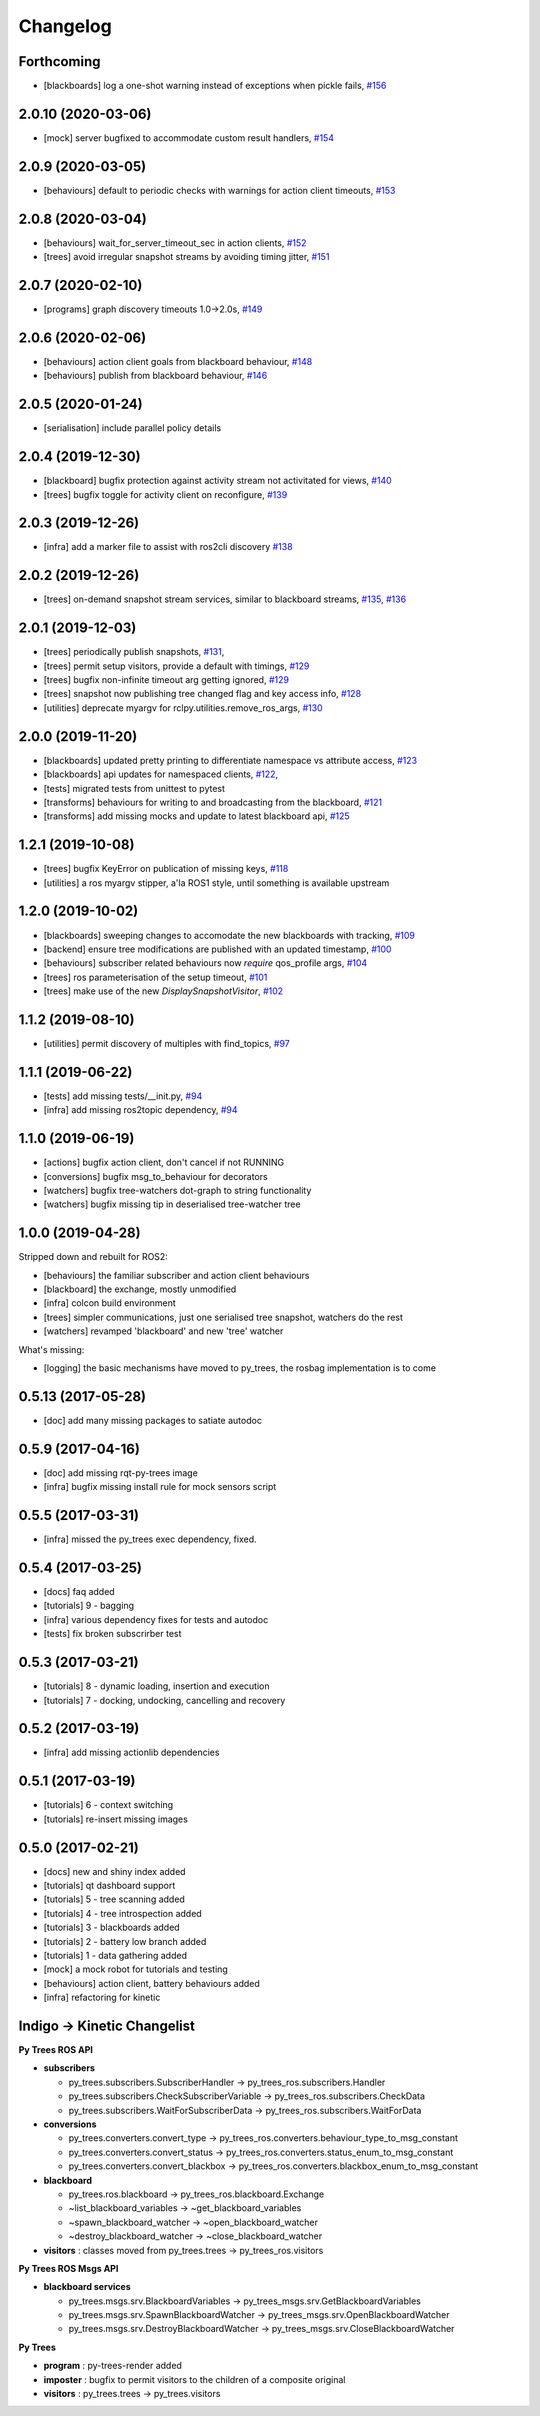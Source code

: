 =========
Changelog
=========

Forthcoming
-----------
* [blackboards] log a one-shot warning instead of exceptions when pickle fails, `#156 <https://github.com/splintered-reality/py_trees_ros/pull/156>`_

2.0.10 (2020-03-06)
-------------------
* [mock] server bugfixed to accommodate custom result handlers, `#154 <https://github.com/splintered-reality/py_trees_ros/pull/154>`_

2.0.9 (2020-03-05)
------------------
* [behaviours] default to periodic checks with warnings for action client timeouts, `#153 <https://github.com/splintered-reality/py_trees_ros/pull/153>`_

2.0.8 (2020-03-04)
------------------
* [behaviours] wait_for_server_timeout_sec in action clients, `#152 <https://github.com/splintered-reality/py_trees_ros/pull/152>`_
* [trees] avoid irregular snapshot streams by avoiding timing jitter, `#151 <https://github.com/splintered-reality/py_trees_ros/pull/151>`_

2.0.7 (2020-02-10)
------------------
* [programs] graph discovery timeouts 1.0->2.0s, `#149 <https://github.com/splintered-reality/py_trees_ros/pull/149>`_

2.0.6 (2020-02-06)
------------------
* [behaviours] action client goals from blackboard behaviour, `#148 <https://github.com/splintered-reality/py_trees_ros/pull/148>`_
* [behaviours] publish from blackboard behaviour, `#146 <https://github.com/splintered-reality/py_trees_ros/pull/146>`_

2.0.5 (2020-01-24)
------------------
* [serialisation] include parallel policy details

2.0.4 (2019-12-30)
------------------
* [blackboard] bugfix protection against activity stream not activitated for views, `#140 <https://github.com/splintered-reality/py_trees_ros/pull/140>`_
* [trees] bugfix toggle for activity client on reconfigure, `#139 <https://github.com/splintered-reality/py_trees_ros/pull/139>`_

2.0.3 (2019-12-26)
------------------
* [infra] add a marker file to assist with ros2cli discovery `#138 <https://github.com/splintered-reality/py_trees_ros/pull/138>`_

2.0.2 (2019-12-26)
------------------
* [trees] on-demand snapshot stream services, similar to blackboard streams, `#135 <https://github.com/splintered-reality/py_trees_ros/pull/135>`_, `#136 <https://github.com/splintered-reality/py_trees_ros/pull/136>`_

2.0.1 (2019-12-03)
------------------
* [trees] periodically publish snapshots, `#131 <https://github.com/splintered-reality/py_trees_ros/pull/131>`_,
* [trees] permit setup visitors, provide a default with timings, `#129 <https://github.com/splintered-reality/py_trees_ros/pull/129>`_
* [trees] bugfix non-infinite timeout arg getting ignored, `#129 <https://github.com/splintered-reality/py_trees_ros/pull/129>`_
* [trees] snapshot now publishing tree changed flag and key access info, `#128 <https://github.com/splintered-reality/py_trees_ros/pull/128>`_
* [utilities] deprecate myargv for rclpy.utilities.remove_ros_args, `#130 <https://github.com/splintered-reality/py_trees_ros/pull/130>`_

2.0.0 (2019-11-20)
------------------
* [blackboards] updated pretty printing to differentiate namespace vs attribute access, `#123 <https://github.com/splintered-reality/py_trees_ros/pull/123>`_
* [blackboards] api updates for namespaced clients, `#122 <https://github.com/splintered-reality/py_trees_ros/pull/122>`_,
* [tests] migrated tests from unittest to pytest
* [transforms] behaviours for writing to and broadcasting from the blackboard, `#121 <https://github.com/splintered-reality/py_trees_ros/pull/121>`_
* [transforms] add missing mocks and update to latest blackboard api, `#125 <https://github.com/splintered-reality/py_trees_ros/pull/125>`_

1.2.1 (2019-10-08)
------------------
* [trees] bugfix KeyError on publication of missing keys, `#118 <https://github.com/splintered-reality/py_trees_ros/pull/118>`_
* [utilities] a ros myargv stipper, a'la ROS1 style, until something is available upstream

1.2.0 (2019-10-02)
------------------
* [blackboards] sweeping changes to accomodate the new blackboards with tracking, `#109 <https://github.com/splintered-reality/py_trees_ros/pull/109>`_
* [backend] ensure tree modifications are published with an updated timestamp, `#100 <https://github.com/splintered-reality/py_trees_ros/pull/100>`_
* [behaviours] subscriber related behaviours now *require* qos_profile args, `#104 <https://github.com/splintered-reality/py_trees_ros/pull/104>`_
* [trees] ros parameterisation of the setup timeout, `#101 <https://github.com/splintered-reality/py_trees_ros/pull/101>`_
* [trees] make use of the new `DisplaySnapshotVisitor`, `#102 <https://github.com/splintered-reality/py_trees_ros/pull/102>`_

1.1.2 (2019-08-10)
------------------
* [utilities] permit discovery of multiples with find_topics, `#97 <https://github.com/splintered-reality/py_trees_ros/pull/97>`_

1.1.1 (2019-06-22)
------------------
* [tests] add missing tests/__init.py,  `#94 <https://github.com/splintered-reality/py_trees_ros/pull/94>`_
* [infra] add missing ros2topic dependency,  `#94 <https://github.com/splintered-reality/py_trees_ros/pull/94>`_

1.1.0 (2019-06-19)
------------------

* [actions] bugfix action client, don't cancel if not RUNNING
* [conversions] bugfix msg_to_behaviour for decorators
* [watchers] bugfix tree-watchers dot-graph to string functionality
* [watchers] bugfix missing tip in deserialised tree-watcher tree

1.0.0 (2019-04-28)
------------------

Stripped down and rebuilt for ROS2:

* [behaviours] the familiar subscriber and action client behaviours
* [blackboard] the exchange, mostly unmodified
* [infra] colcon build environment
* [trees] simpler communications, just one serialised tree snapshot, watchers do the rest
* [watchers] revamped 'blackboard' and new 'tree' watcher

What's missing:

* [logging] the basic mechanisms have moved to py_trees, the rosbag implementation is to come

0.5.13 (2017-05-28)
-------------------
* [doc] add many missing packages to satiate autodoc

0.5.9 (2017-04-16)
------------------
* [doc] add missing rqt-py-trees image
* [infra] bugfix missing install rule for mock sensors script

0.5.5 (2017-03-31)
------------------
* [infra] missed the py_trees exec dependency, fixed.

0.5.4 (2017-03-25)
------------------
* [docs] faq added
* [tutorials] 9 - bagging
* [infra] various dependency fixes for tests and autodoc
* [tests] fix broken subscrirber test

0.5.3 (2017-03-21)
------------------
* [tutorials] 8 - dynamic loading, insertion and execution
* [tutorials] 7 - docking, undocking, cancelling and recovery

0.5.2 (2017-03-19)
------------------
* [infra] add missing actionlib dependencies

0.5.1 (2017-03-19)
------------------
* [tutorials] 6 - context switching
* [tutorials] re-insert missing images

0.5.0 (2017-02-21)
------------------
* [docs] new and shiny index added
* [tutorials] qt dashboard support
* [tutorials] 5 - tree scanning added
* [tutorials] 4 - tree introspection added
* [tutorials] 3 - blackboards added
* [tutorials] 2 - battery low branch added
* [tutorials] 1 - data gathering added
* [mock] a mock robot for tutorials and testing
* [behaviours] action client, battery behaviours added
* [infra] refactoring for kinetic

Indigo -> Kinetic Changelist
----------------------------

**Py Trees ROS API**

* **subscribers**

  * py_trees.subscribers.SubscriberHandler -> py_trees_ros.subscribers.Handler
  * py_trees.subscribers.CheckSubscriberVariable -> py_trees_ros.subscribers.CheckData
  * py_trees.subscribers.WaitForSubscriberData -> py_trees_ros.subscribers.WaitForData
* **conversions**

  * py_trees.converters.convert_type -> py_trees_ros.converters.behaviour_type_to_msg_constant
  * py_trees.converters.convert_status -> py_trees_ros.converters.status_enum_to_msg_constant
  * py_trees.converters.convert_blackbox -> py_trees_ros.converters.blackbox_enum_to_msg_constant
* **blackboard**

  * py_trees.ros.blackboard -> py_trees_ros.blackboard.Exchange
  * ~list_blackboard_variables -> ~get_blackboard_variables
  * ~spawn_blackboard_watcher -> ~open_blackboard_watcher
  * ~destroy_blackboard_watcher -> ~close_blackboard_watcher
* **visitors** : classes moved from py_trees.trees -> py_trees_ros.visitors

**Py Trees ROS Msgs API**

* **blackboard services**

  * py_trees.msgs.srv.BlackboardVariables -> py_trees_msgs.srv.GetBlackboardVariables
  * py_trees.msgs.srv.SpawnBlackboardWatcher -> py_trees_msgs.srv.OpenBlackboardWatcher
  * py_trees.msgs.srv.DestroyBlackboardWatcher -> py_trees_msgs.srv.CloseBlackboardWatcher

**Py Trees**

* **program** : py-trees-render added
* **imposter** : bugfix to permit visitors to the children of a composite original
* **visitors** : py_trees.trees -> py_trees.visitors
